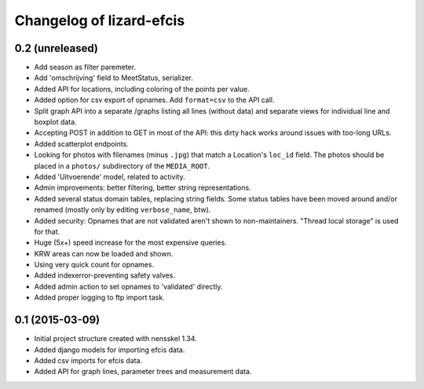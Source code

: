 Changelog of lizard-efcis
===================================================


0.2 (unreleased)
----------------
- Add season as filter paremeter.

- Add 'omschrijving' field to MeetStatus, serializer.

- Added API for locations, including coloring of the points per value.

- Added option for csv export of opnames. Add ``format=csv`` to the API call.

- Split graph API into a separate /graphs listing all lines (without data) and
  separate views for individual line and boxplot data.

- Accepting POST in addition to GET in most of the API: this dirty hack works
  around issues with too-long URLs.

- Added scatterplot endpoints.

- Looking for photos with filenames (minus ``.jpg``) that match a Location's
  ``loc_id`` field. The photos should be placed in a ``photos/`` subdirectory
  of the ``MEDIA_ROOT``.

- Added 'Uitvoerende' model, related to activity.

- Admin improvements: better filtering, better string representations.

- Added several status domain tables, replacing string fields. Some status
  tables have been moved around and/or renamed (mostly only by editing
  ``verbose_name``, btw).

- Added security: Opnames that are not validated aren't shown to
  non-maintainers. "Thread local storage" is used for that.

- Huge (5x+) speed increase for the most expensive queries.

- KRW areas can now be loaded and shown.

- Using very quick count for opnames.

- Added indexerror-preventing safety valves.

- Added admin action to set opnames to 'validated' directly.

- Added proper logging to ftp import task.


0.1 (2015-03-09)
----------------

- Initial project structure created with nensskel 1.34.

- Added django models for importing efcis data.

- Added csv imports for efcis data.

- Added API for graph lines, parameter trees and measurement data.
